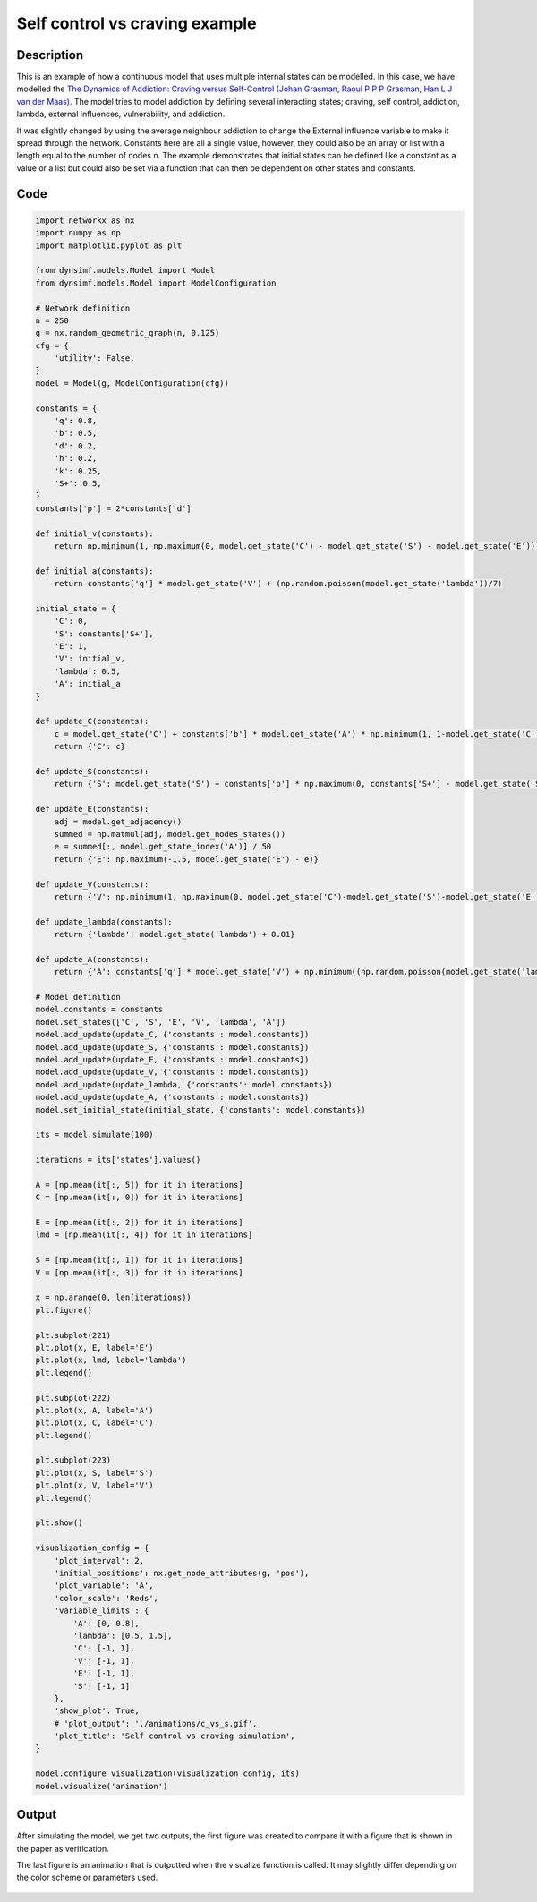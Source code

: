*******************************
Self control vs craving example
*******************************

-----------
Description
-----------

This is an example of how a continuous model that uses multiple internal states can be modelled.
In this case, we have modelled the `The Dynamics of Addiction: Craving versus Self-Control (Johan Grasman, Raoul P P P Grasman, Han L J van der Maas) <https://pubmed.ncbi.nlm.nih.gov/27352037/>`_.
The model tries to model addiction by defining several interacting states; craving, self control, addiction, lambda, external influences, vulnerability, and addiction.

It was slightly changed by using the average neighbour addiction to change the External influence variable to make it spread through the network.
Constants here are all a single value, however, they could also be an array or list with a length equal to the number of nodes n. The example demonstrates that initial states can be defined like a constant as a value or a list but could also be set via a function that can then be dependent on other states and constants.

----
Code
----

.. code-block:: python

    import networkx as nx
    import numpy as np
    import matplotlib.pyplot as plt

    from dynsimf.models.Model import Model
    from dynsimf.models.Model import ModelConfiguration

    # Network definition
    n = 250
    g = nx.random_geometric_graph(n, 0.125)
    cfg = {
        'utility': False,
    }
    model = Model(g, ModelConfiguration(cfg))

    constants = {
        'q': 0.8,
        'b': 0.5,
        'd': 0.2,
        'h': 0.2,
        'k': 0.25,
        'S+': 0.5,
    }
    constants['p'] = 2*constants['d']

    def initial_v(constants):
        return np.minimum(1, np.maximum(0, model.get_state('C') - model.get_state('S') - model.get_state('E')))

    def initial_a(constants):
        return constants['q'] * model.get_state('V') + (np.random.poisson(model.get_state('lambda'))/7)

    initial_state = {
        'C': 0,
        'S': constants['S+'],
        'E': 1,
        'V': initial_v,
        'lambda': 0.5,
        'A': initial_a
    }

    def update_C(constants):
        c = model.get_state('C') + constants['b'] * model.get_state('A') * np.minimum(1, 1-model.get_state('C')) - constants['d'] * model.get_state('C')
        return {'C': c}

    def update_S(constants):
        return {'S': model.get_state('S') + constants['p'] * np.maximum(0, constants['S+'] - model.get_state('S')) - constants['h'] * model.get_state('C') - constants['k'] * model.get_state('A')}

    def update_E(constants):
        adj = model.get_adjacency()
        summed = np.matmul(adj, model.get_nodes_states())
        e = summed[:, model.get_state_index('A')] / 50
        return {'E': np.maximum(-1.5, model.get_state('E') - e)}

    def update_V(constants):
        return {'V': np.minimum(1, np.maximum(0, model.get_state('C')-model.get_state('S')-model.get_state('E')))}

    def update_lambda(constants):
        return {'lambda': model.get_state('lambda') + 0.01}

    def update_A(constants):
        return {'A': constants['q'] * model.get_state('V') + np.minimum((np.random.poisson(model.get_state('lambda'))/7), constants['q']*(1 - model.get_state('V')))}

    # Model definition
    model.constants = constants
    model.set_states(['C', 'S', 'E', 'V', 'lambda', 'A'])
    model.add_update(update_C, {'constants': model.constants})
    model.add_update(update_S, {'constants': model.constants})
    model.add_update(update_E, {'constants': model.constants})
    model.add_update(update_V, {'constants': model.constants})
    model.add_update(update_lambda, {'constants': model.constants})
    model.add_update(update_A, {'constants': model.constants})
    model.set_initial_state(initial_state, {'constants': model.constants})

    its = model.simulate(100)

    iterations = its['states'].values()

    A = [np.mean(it[:, 5]) for it in iterations]
    C = [np.mean(it[:, 0]) for it in iterations]

    E = [np.mean(it[:, 2]) for it in iterations]
    lmd = [np.mean(it[:, 4]) for it in iterations]

    S = [np.mean(it[:, 1]) for it in iterations]
    V = [np.mean(it[:, 3]) for it in iterations]

    x = np.arange(0, len(iterations))
    plt.figure()

    plt.subplot(221)
    plt.plot(x, E, label='E')
    plt.plot(x, lmd, label='lambda')
    plt.legend()

    plt.subplot(222)
    plt.plot(x, A, label='A')
    plt.plot(x, C, label='C')
    plt.legend()

    plt.subplot(223)
    plt.plot(x, S, label='S')
    plt.plot(x, V, label='V')
    plt.legend()

    plt.show()

    visualization_config = {
        'plot_interval': 2,
        'initial_positions': nx.get_node_attributes(g, 'pos'),
        'plot_variable': 'A',
        'color_scale': 'Reds',
        'variable_limits': {
            'A': [0, 0.8],
            'lambda': [0.5, 1.5],
            'C': [-1, 1],
            'V': [-1, 1],
            'E': [-1, 1],
            'S': [-1, 1]
        },
        'show_plot': True,
        # 'plot_output': './animations/c_vs_s.gif',
        'plot_title': 'Self control vs craving simulation',
    }

    model.configure_visualization(visualization_config, its)
    model.visualize('animation')


------
Output
------

After simulating the model, we get two outputs, the first figure was created to compare it with a figure that is shown in the paper as verification.

The last figure is an animation that is outputted when the visualize function is called. It may slightly differ depending on the color scheme or parameters used.

.. figure:: https://i.imgur.com/HfoWlnr.png
   :align: center
   :alt: Verification

.. figure:: https://i.imgur.com/EeucXQt.gif
   :align: center
   :alt: Animation


